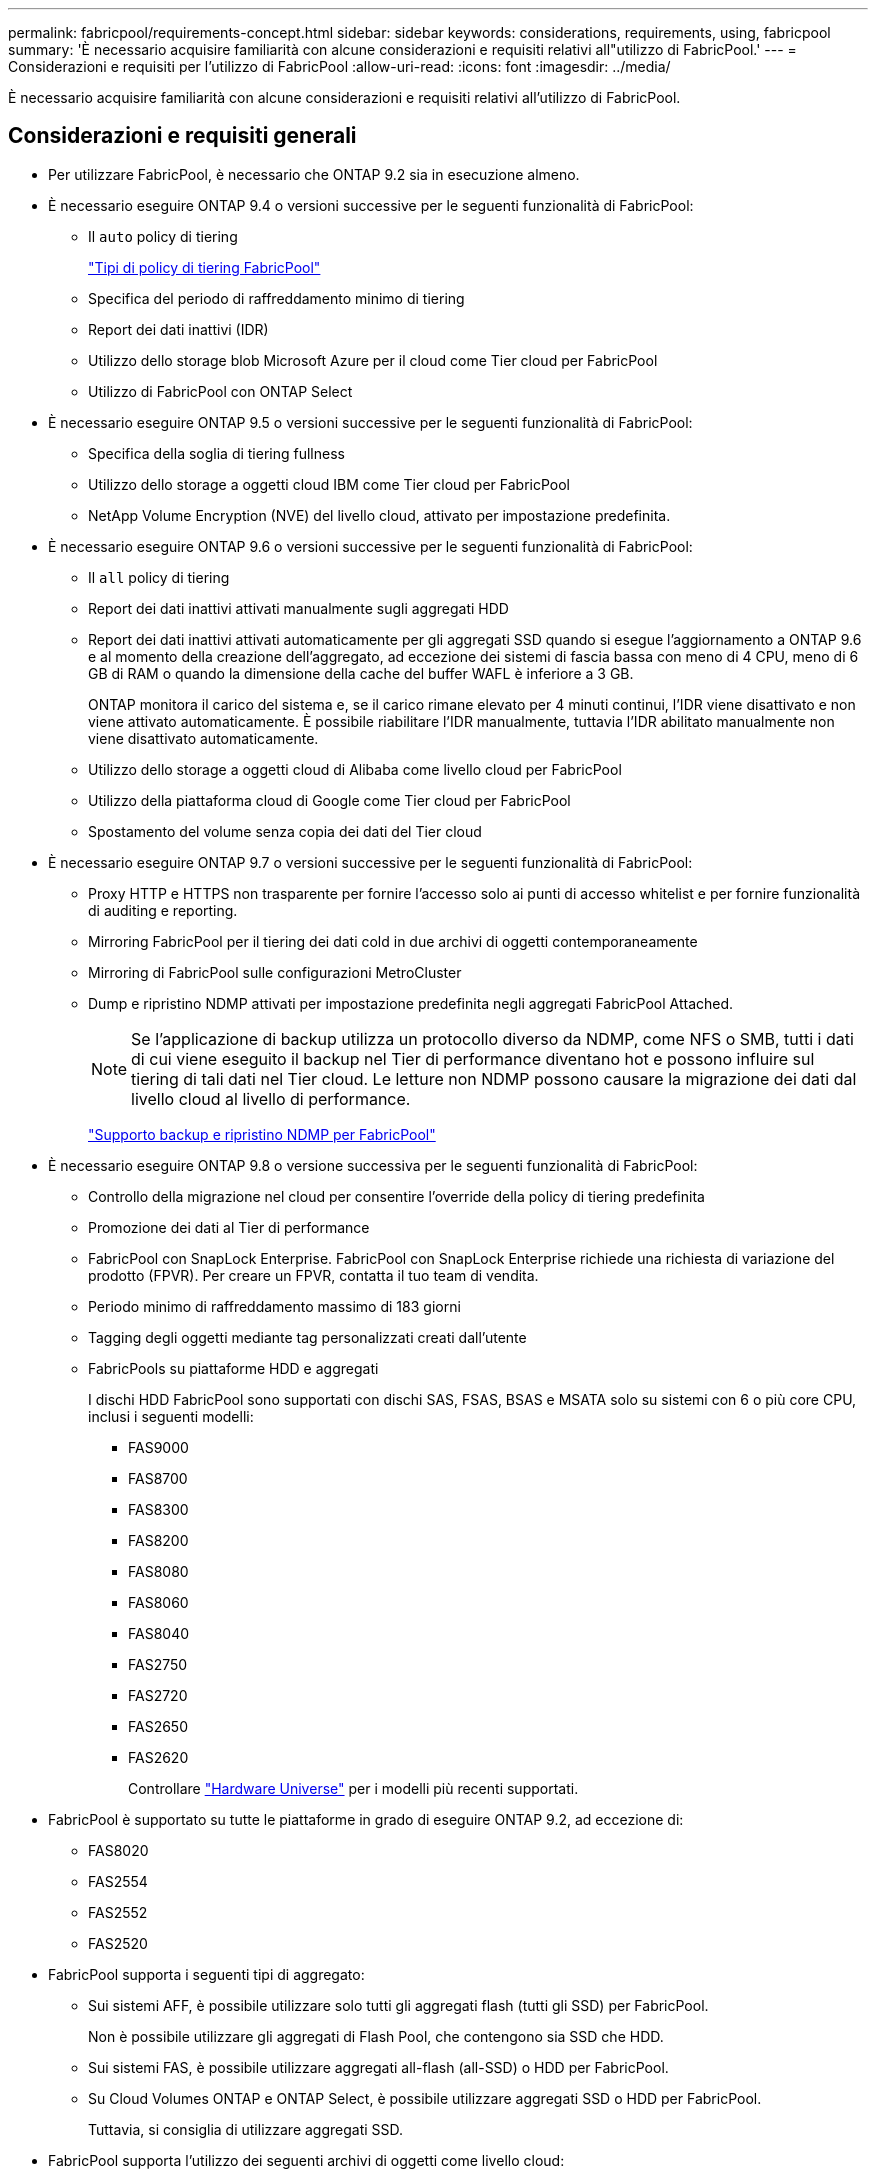 ---
permalink: fabricpool/requirements-concept.html 
sidebar: sidebar 
keywords: considerations, requirements, using, fabricpool 
summary: 'È necessario acquisire familiarità con alcune considerazioni e requisiti relativi all"utilizzo di FabricPool.' 
---
= Considerazioni e requisiti per l'utilizzo di FabricPool
:allow-uri-read: 
:icons: font
:imagesdir: ../media/


[role="lead"]
È necessario acquisire familiarità con alcune considerazioni e requisiti relativi all'utilizzo di FabricPool.



== Considerazioni e requisiti generali

* Per utilizzare FabricPool, è necessario che ONTAP 9.2 sia in esecuzione almeno.
* È necessario eseguire ONTAP 9.4 o versioni successive per le seguenti funzionalità di FabricPool:
+
** Il `auto` policy di tiering
+
link:tiering-policies-concept.html#types-of-fabricpool-tiering-policies["Tipi di policy di tiering FabricPool"]

** Specifica del periodo di raffreddamento minimo di tiering
** Report dei dati inattivi (IDR)
** Utilizzo dello storage blob Microsoft Azure per il cloud come Tier cloud per FabricPool
** Utilizzo di FabricPool con ONTAP Select


* È necessario eseguire ONTAP 9.5 o versioni successive per le seguenti funzionalità di FabricPool:
+
** Specifica della soglia di tiering fullness
** Utilizzo dello storage a oggetti cloud IBM come Tier cloud per FabricPool
** NetApp Volume Encryption (NVE) del livello cloud, attivato per impostazione predefinita.


* È necessario eseguire ONTAP 9.6 o versioni successive per le seguenti funzionalità di FabricPool:
+
** Il `all` policy di tiering
** Report dei dati inattivi attivati manualmente sugli aggregati HDD
** Report dei dati inattivi attivati automaticamente per gli aggregati SSD quando si esegue l'aggiornamento a ONTAP 9.6 e al momento della creazione dell'aggregato, ad eccezione dei sistemi di fascia bassa con meno di 4 CPU, meno di 6 GB di RAM o quando la dimensione della cache del buffer WAFL è inferiore a 3 GB.
+
ONTAP monitora il carico del sistema e, se il carico rimane elevato per 4 minuti continui, l'IDR viene disattivato e non viene attivato automaticamente. È possibile riabilitare l'IDR manualmente, tuttavia l'IDR abilitato manualmente non viene disattivato automaticamente.

** Utilizzo dello storage a oggetti cloud di Alibaba come livello cloud per FabricPool
** Utilizzo della piattaforma cloud di Google come Tier cloud per FabricPool
** Spostamento del volume senza copia dei dati del Tier cloud


* È necessario eseguire ONTAP 9.7 o versioni successive per le seguenti funzionalità di FabricPool:
+
** Proxy HTTP e HTTPS non trasparente per fornire l'accesso solo ai punti di accesso whitelist e per fornire funzionalità di auditing e reporting.
** Mirroring FabricPool per il tiering dei dati cold in due archivi di oggetti contemporaneamente
** Mirroring di FabricPool sulle configurazioni MetroCluster
** Dump e ripristino NDMP attivati per impostazione predefinita negli aggregati FabricPool Attached.
+
[NOTE]
====
Se l'applicazione di backup utilizza un protocollo diverso da NDMP, come NFS o SMB, tutti i dati di cui viene eseguito il backup nel Tier di performance diventano hot e possono influire sul tiering di tali dati nel Tier cloud. Le letture non NDMP possono causare la migrazione dei dati dal livello cloud al livello di performance.

====
+
https://kb.netapp.com/Advice_and_Troubleshooting/Data_Storage_Software/ONTAP_OS/NDMP_Backup_and_Restore_supported_for_FabricPool%3F["Supporto backup e ripristino NDMP per FabricPool"]



* È necessario eseguire ONTAP 9.8 o versione successiva per le seguenti funzionalità di FabricPool:
+
** Controllo della migrazione nel cloud per consentire l'override della policy di tiering predefinita
** Promozione dei dati al Tier di performance
** FabricPool con SnapLock Enterprise. FabricPool con SnapLock Enterprise richiede una richiesta di variazione del prodotto (FPVR). Per creare un FPVR, contatta il tuo team di vendita.
** Periodo minimo di raffreddamento massimo di 183 giorni
** Tagging degli oggetti mediante tag personalizzati creati dall'utente
** FabricPools su piattaforme HDD e aggregati
+
I dischi HDD FabricPool sono supportati con dischi SAS, FSAS, BSAS e MSATA solo su sistemi con 6 o più core CPU, inclusi i seguenti modelli:

+
*** FAS9000
*** FAS8700
*** FAS8300
*** FAS8200
*** FAS8080
*** FAS8060
*** FAS8040
*** FAS2750
*** FAS2720
*** FAS2650
*** FAS2620
+
Controllare https://hwu.netapp.com/Home/Index["Hardware Universe"^] per i modelli più recenti supportati.





* FabricPool è supportato su tutte le piattaforme in grado di eseguire ONTAP 9.2, ad eccezione di:
+
** FAS8020
** FAS2554
** FAS2552
** FAS2520


* FabricPool supporta i seguenti tipi di aggregato:
+
** Sui sistemi AFF, è possibile utilizzare solo tutti gli aggregati flash (tutti gli SSD) per FabricPool.
+
Non è possibile utilizzare gli aggregati di Flash Pool, che contengono sia SSD che HDD.

** Sui sistemi FAS, è possibile utilizzare aggregati all-flash (all-SSD) o HDD per FabricPool.
** Su Cloud Volumes ONTAP e ONTAP Select, è possibile utilizzare aggregati SSD o HDD per FabricPool.
+
Tuttavia, si consiglia di utilizzare aggregati SSD.



* FabricPool supporta l'utilizzo dei seguenti archivi di oggetti come livello cloud:
+
** NetApp StorageGRID 10.3 o versione successiva
** NetApp ONTAP S3 (ONTAP 9.8 e versioni successive)
** Alibaba Cloud Object Storage
** Amazon Web Services Simple Storage Service (AWS S3)
** Storage Google Cloud
** Storage a oggetti IBM Cloud
** Microsoft Azure Blob Storage per il cloud


* L'archivio di oggetti "`bucket`" (container) che intendi utilizzare deve essere già stato configurato, avere almeno 10 GB di spazio di storage e non deve essere rinominato.
* Le coppie HA che utilizzano FabricPool richiedono le LIF intercluster per comunicare con l'archivio di oggetti.
* Non è possibile scollegare un bucket dello store di oggetti dalla configurazione di FabricPool dopo che è stato collegato.
* Se si utilizza il throughput floors (QoS min), la policy di tiering sui volumi deve essere impostata su `none` Prima che l'aggregato possa essere collegato a FabricPool.
+
Altri criteri di tiering impediscono l'associazione dell'aggregato a FabricPool. Una policy di QoS non applicherà i piani di throughput quando FabricPool è attivato.

* Seguire le linee guida delle Best practice per l'utilizzo di FabricPool in scenari specifici.
+
http://www.netapp.com/us/media/tr-4598.pdf["Report tecnico di NetApp 4598: Best Practice FabricPool in ONTAP 9"^]





== Considerazioni aggiuntive sull'utilizzo di Cloud Volumes ONTAP

Cloud Volumes ONTAP non richiede una licenza FabricPool, indipendentemente dal provider dell'archivio di oggetti in uso.



== Considerazioni aggiuntive per il tiering dei dati a cui accedono i protocolli SAN

Quando si esegue il tiering dei dati a cui accedono i protocolli SAN, NetApp consiglia di utilizzare cloud privati, come StorageGRID, a causa di considerazioni sulla connettività.

*Importante*

Quando si utilizza FabricPool in un ambiente SAN con un host Windows, se lo storage a oggetti non è più disponibile per un periodo di tempo prolungato durante il tiering dei dati nel cloud, i file sul LUN NetApp sull'host Windows potrebbero diventare inaccessibili o scomparire. Consultare l'articolo della Knowledge base link:https://kb.netapp.com/onprem/ontap/os/During_FabricPool_S3_object_store_unavailable_Windows_SAN_host_reported_filesystem_corruption["Durante l'archiviazione di oggetti FabricPool S3 non disponibile, l'host SAN di Windows ha segnalato un danneggiamento del file system"^].



== Funzionalità o funzionalità non supportate da FabricPool

* Archivi di oggetti con WORM abilitato e versione degli oggetti abilitata.
* Policy ILM (Information Lifecycle Management) applicate ai bucket degli archivi di oggetti
+
FabricPool supporta le policy di gestione del ciclo di vita delle informazioni di StorageGRID solo per la replica dei dati e l'erasure coding per proteggere i dati del Tier cloud dai guasti. Tuttavia, FabricPool _non_ supporta le regole ILM avanzate, come il filtraggio basato su tag o metadati dell'utente. ILM include in genere varie policy di spostamento ed eliminazione. Queste policy possono interrompere i dati nel livello cloud di FabricPool. L'utilizzo di FabricPool con policy ILM configurate sugli archivi di oggetti può causare la perdita di dati.

* Transizione dei dati in 7 modalità utilizzando i comandi CLI di ONTAP o lo strumento di transizione in 7 modalità
* Virtualizzazione FlexArray
* RAID SyncMirror, tranne in una configurazione MetroCluster
* Volumi SnapLock quando si utilizza ONTAP 9.7 e versioni precedenti
* Backup su nastro con SMTape per aggregati abilitati FabricPool
* La funzionalità di bilanciamento automatico
* Volumi che utilizzano una garanzia di spazio diversa da `none`
+
Ad eccezione dei volumi SVM root e dei volumi di staging dell'audit CIFS, FabricPool non supporta l'associazione di un Tier cloud a un aggregato che contiene volumi che utilizzano una garanzia di spazio diversa da `none`. Ad esempio, un volume che utilizza una garanzia di spazio di `volume` (`-space-guarantee` `volume`) non è supportato.

* Cluster con licenza DP_Optimized
* Aggregati di Flash Pool

